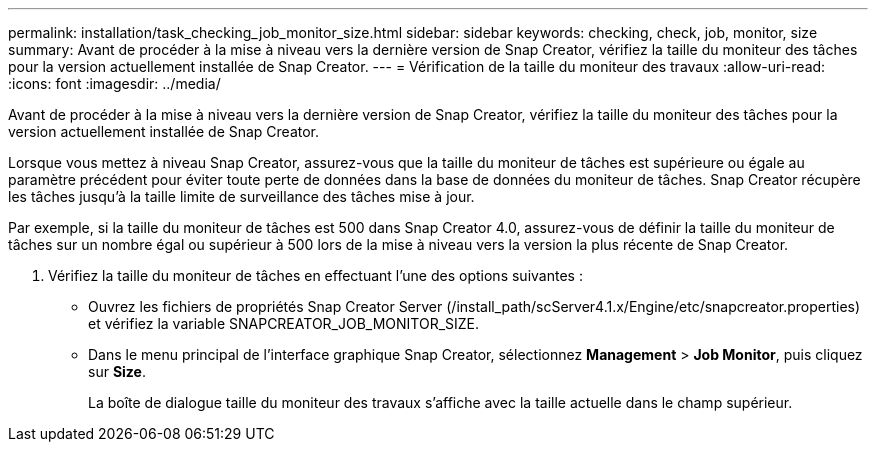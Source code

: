 ---
permalink: installation/task_checking_job_monitor_size.html 
sidebar: sidebar 
keywords: checking, check, job, monitor, size 
summary: Avant de procéder à la mise à niveau vers la dernière version de Snap Creator, vérifiez la taille du moniteur des tâches pour la version actuellement installée de Snap Creator. 
---
= Vérification de la taille du moniteur des travaux
:allow-uri-read: 
:icons: font
:imagesdir: ../media/


[role="lead"]
Avant de procéder à la mise à niveau vers la dernière version de Snap Creator, vérifiez la taille du moniteur des tâches pour la version actuellement installée de Snap Creator.

Lorsque vous mettez à niveau Snap Creator, assurez-vous que la taille du moniteur de tâches est supérieure ou égale au paramètre précédent pour éviter toute perte de données dans la base de données du moniteur de tâches. Snap Creator récupère les tâches jusqu'à la taille limite de surveillance des tâches mise à jour.

Par exemple, si la taille du moniteur de tâches est 500 dans Snap Creator 4.0, assurez-vous de définir la taille du moniteur de tâches sur un nombre égal ou supérieur à 500 lors de la mise à niveau vers la version la plus récente de Snap Creator.

. Vérifiez la taille du moniteur de tâches en effectuant l'une des options suivantes :
+
** Ouvrez les fichiers de propriétés Snap Creator Server (/install_path/scServer4.1.x/Engine/etc/snapcreator.properties) et vérifiez la variable SNAPCREATOR_JOB_MONITOR_SIZE.
** Dans le menu principal de l'interface graphique Snap Creator, sélectionnez *Management* > *Job Monitor*, puis cliquez sur *Size*.
+
La boîte de dialogue taille du moniteur des travaux s'affiche avec la taille actuelle dans le champ supérieur.




